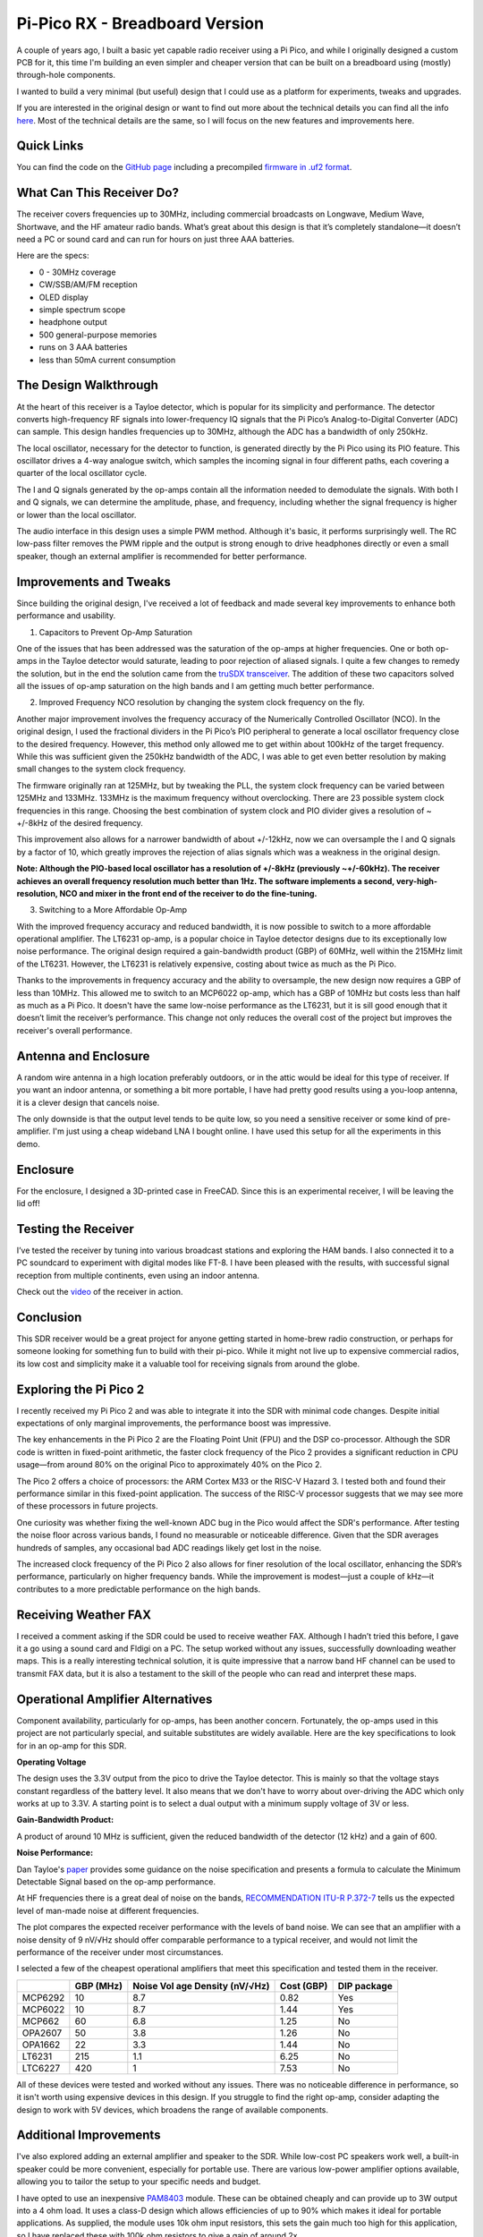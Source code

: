 Pi-Pico RX - Breadboard Version
===============================

.. image:: images/breadboard_radio_thumbnail.png
  :target: https://youtu.be/lS1ZRMIYLjA


A couple of years ago, I built a basic yet capable radio receiver using a Pi
Pico, and while I originally designed a custom PCB for it, this time I'm
building an even simpler and cheaper version that can be built on a breadboard
using (mostly) through-hole components. 

I wanted to build a very minimal (but useful) design that I could
use as a platform for experiments, tweaks and upgrades.

If you are interested in the original design or want to find out more about
the technical details you can find all
the info `here <https://101-things.readthedocs.io/en/latest/radio_receiver.html>`_. 
Most of the technical details are the same, so I will focus on the new features and
improvements here.

.. image:: images/breadboard_radio_schematic.svg

Quick Links
"""""""""""

You can find the code on the `GitHub page <https://github.com/dawsonjon/PicoRX>`_ 
including a precompiled `firmware in .uf2 format <https://github.com/dawsonjon/PicoRX/raw/master/build/picorx.uf2>`_.

What Can This Receiver Do?
""""""""""""""""""""""""""

The receiver covers frequencies up to 30MHz, including commercial broadcasts on
Longwave, Medium Wave, Shortwave, and the HF amateur radio bands. What’s great
about this design is that it’s completely standalone—it doesn’t need a PC or
sound card and can run for hours on just three AAA batteries. 

.. image:: images/breadboard_radio_front.png

Here are the specs:

+ 0 - 30MHz coverage
+ CW/SSB/AM/FM reception
+ OLED display
+ simple spectrum scope
+ headphone output
+ 500 general-purpose memories
+ runs on 3 AAA batteries
+ less than 50mA current consumption

The Design Walkthrough
""""""""""""""""""""""

.. image:: images/breadboard_radio_circuit.png

At the heart of this receiver is a Tayloe detector, which is popular for its
simplicity and performance. The detector converts high-frequency RF signals
into lower-frequency IQ signals that the Pi Pico’s Analog-to-Digital Converter
(ADC) can sample. This design handles frequencies up to 30MHz, although the ADC
has a bandwidth of only 250kHz.

.. image:: images/breadboard_radio_tayloe_diagram.png

The local oscillator, necessary for the detector to function, is generated
directly by the Pi Pico using its PIO feature. This oscillator drives a 4-way
analogue switch, which samples the incoming signal in four different paths, each
covering a quarter of the local oscillator cycle.

.. image:: images/breadboard_radio_tayloe_animation.gif

The I and Q signals generated by the op-amps contain all the information needed
to demodulate the signals. With both I and Q signals, we can determine the
amplitude, phase, and frequency, including whether the signal frequency is
higher or lower than the local oscillator.

The audio interface in this design uses a simple PWM method. Although it's
basic, it performs surprisingly well. The RC low-pass filter removes the PWM
ripple and the output is strong enough to drive headphones directly or even a
small speaker, though an external amplifier is recommended for better
performance.

Improvements and Tweaks
"""""""""""""""""""""""

Since building the original design, I've received a lot of feedback and made
several key improvements to enhance both performance and usability.

1. Capacitors to Prevent Op-Amp Saturation

.. image:: images/breadboard_radio_capacitors.png

One of the issues that has been addressed was the saturation of the op-amps at
higher frequencies. One or both op-amps in the Tayloe detector would
saturate, leading to poor rejection of aliased signals. I quite a few
changes to remedy the solution, but in the end the solution came from the 
`truSDX transceiver <https://dl2man.de/wp-content/uploads/2023/07/truSDX_Main_1_2-1.pdf>`_. 
The addition of these two capacitors solved all the issues of op-amp saturation
on the high bands and I am getting much better performance.

2. Improved Frequency NCO resolution by changing the system clock frequency on the fly.

.. image:: images/breadboard_radio_nco_accuracy.png

Another major improvement involves the frequency accuracy of the Numerically
Controlled Oscillator (NCO). In the original design, I used the fractional
dividers in the Pi Pico’s PIO peripheral to generate a local oscillator
frequency close to the desired frequency. However, this method only allowed me
to get within about 100kHz of the target frequency. While this was sufficient
given the 250kHz bandwidth of the ADC, I was able to get even better resolution
by making small changes to the system clock frequency.

The firmware originally ran at 125MHz, but by tweaking the PLL, the system clock
frequency can be varied between 125MHz and 133MHz. 133MHz is the maximum
frequency without overclocking.  There are 23 possible system clock frequencies
in this range.  Choosing the best combination of system clock and PIO divider
gives a resolution of ~ +/-8kHz of the desired frequency. 

This improvement also allows for a narrower bandwidth of about +/-12kHz, now we
can oversample the I and Q signals by a factor of 10, which greatly improves
the rejection of alias signals which was a weakness in the original design.

**Note: Although the PIO-based local oscillator has a resolution of +/-8kHz
(previously ~+/-60kHz). The receiver achieves an overall frequency resolution
much better than 1Hz. The software implements a second, very-high-resolution,
NCO and mixer in the front end of the receiver to do the fine-tuning.**

3. Switching to a More Affordable Op-Amp

With the improved frequency accuracy and reduced bandwidth, it is now possible
to switch to a more affordable operational amplifier. The LT6231 op-amp, is a 
popular choice in Tayloe detector designs due to its
exceptionally low noise performance. The original design required a
gain-bandwidth product (GBP) of 60MHz, well within the 215MHz limit of the
LT6231. However, the LT6231 is relatively expensive, costing about twice as
much as the Pi Pico.

Thanks to the improvements in frequency accuracy and the ability to oversample,
the new design now requires a GBP of less than 10MHz. This allowed me to switch
to an MCP6022 op-amp, which has a GBP of 10MHz but costs less than half as
much as a Pi Pico. It doesn't have the same low-noise performance as the
LT6231, but it is sill good enough that it doesn’t limit the receiver’s
performance. This change not only reduces the overall cost of the project but
improves the receiver's overall performance.


Antenna and Enclosure
"""""""""""""""""""""

A random wire antenna in a high location preferably outdoors, or in the attic
would be ideal for this type of receiver. If you want an indoor antenna, or something a bit more
portable, I have had pretty good results using a you-loop antenna, it is a clever
design that cancels noise. 

.. image:: images/breadboard_radio_lna.jpg

The only downside is that the output level tends to be
quite low, so you need a sensitive receiver or some kind of pre-amplifier. I'm
just using a cheap wideband LNA I bought online. I have used this setup for all
the experiments in this demo. 

Enclosure
"""""""""

.. image:: images/breadboard_radio_lid_off.png

For the enclosure, I designed a 3D-printed case in FreeCAD. Since this is an
experimental receiver, I will be leaving the lid off!

Testing the Receiver
""""""""""""""""""""
I’ve tested the receiver by tuning into various broadcast stations and
exploring the HAM bands. I also connected it to a PC soundcard to experiment
with digital modes like FT-8. I have been pleased with the results, with successful
signal reception from multiple continents, even using an indoor antenna.

Check out the `video <https://youtu.be/lS1ZRMIYLjA>`_ of the receiver in action.

Conclusion
""""""""""

.. image:: images/breadboard_radio_psk_reporter.png

This SDR receiver would be a great project for anyone getting started in
home-brew radio construction, or perhaps for someone looking for something fun
to build with their pi-pico. While it might not live up to expensive commercial
radios, its low cost and simplicity make it a valuable tool for receiving
signals from around the globe.


Exploring the Pi Pico 2
"""""""""""""""""""""""

I recently received my Pi Pico 2 and was able to integrate it into the SDR with
minimal code changes. Despite initial expectations of only marginal
improvements, the performance boost was impressive.

.. image:: images/breadboard_radio_pi_pico_2.jpg

The key enhancements in the Pi Pico 2 are the Floating Point Unit (FPU) and the
DSP co-processor. Although the SDR code is written in fixed-point arithmetic,
the faster clock frequency of the Pico 2 provides a significant reduction in
CPU usage—from around 80% on the original Pico to approximately 40% on the Pico
2.

The Pico 2 offers a choice of processors: the ARM Cortex M33 or the RISC-V
Hazard 3. I tested both and found their performance similar in this
fixed-point application. The success of the RISC-V processor suggests that we
may see more of these processors in future projects.

.. image:: images/breadboard_radio_pi_performance.png

One curiosity was whether fixing the well-known ADC bug in the Pico would
affect the SDR's performance. After testing the noise floor across various
bands, I found no measurable or noticeable difference. Given that the SDR
averages hundreds of samples, any occasional bad ADC readings likely get lost
in the noise.

.. image:: images/breadboard_radio_pico_2_nco_resolution.png

The increased clock frequency of the Pi Pico 2 also allows for finer resolution
of the local oscillator, enhancing the SDR’s performance, particularly on
higher frequency bands. While the improvement is modest—just a couple of kHz—it
contributes to a more predictable performance on the high bands.

Receiving Weather FAX
"""""""""""""""""""""

I received a comment asking if the SDR could be used to receive weather FAX.
Although I hadn’t tried this before, I gave it a go using a sound card and
Fldigi on a PC. The setup worked without any issues, successfully downloading
weather maps. This is a really interesting technical solution, it is quite
impressive that a narrow band HF channel can be used to transmit FAX data, but
it is also a testament to the skill of the people who can read and interpret
these maps.

.. image:: images/breadboard_radio_weafax.png

Operational Amplifier Alternatives
""""""""""""""""""""""""""""""""""

Component availability, particularly for op-amps, has been another concern.
Fortunately, the op-amps used in this project are not particularly special, and
suitable substitutes are widely available. Here are the key specifications to
look for in an op-amp for this SDR.

**Operating Voltage** 

The design uses the 3.3V output from the pico to drive the Tayloe detector.
This is mainly so that the voltage stays constant regardless of the battery
level. It also means that we don't have to worry about over-driving the ADC
which only works at up to 3.3V. A starting point is to select a dual output
with a minimum supply voltage of 3V or less.

**Gain-Bandwidth Product:** 

A product of around 10 MHz is sufficient, given the reduced bandwidth of the
detector (12 kHz) and a gain of 600.  

**Noise Performance:** 

Dan Tayloe's `paper <https://www.norcalqrp.org/files/Tayloe_mixer_x3a.pdf>`_
provides some guidance on the noise specification and presents a formula to
calculate the Minimum Detectable Signal based on the op-amp performance.

.. image:: images/breadboard_radio_tayloe_noise.png

At HF frequencies there is a great deal of noise on the bands, `RECOMMENDATION ITU-R P.372-7 <https://www.itu.int/dms_pubrec/itu-r/rec/p/R-REC-P.372-7-200102-S!!PDF-E.pdf>`_
tells us the expected level of man-made noise at different frequencies. 

.. image:: images/breadboard_radio_itu.png

The plot compares the expected receiver performance with the levels of band noise.
We can see that an amplifier with a noise density of 9 nV/√Hz should offer
comparable performance to a typical receiver, and would not limit the
performance of the receiver under most circumstances.

.. image:: images/breadboard_radio_band_noise.png


I selected a few of the cheapest operational amplifiers that meet this
specification and tested them in the receiver.

+---------+---------------+-----------------------------------+------------+-------------+
|         |    GBP (MHz)  | Noise Vol age Density (nV/√Hz)    | Cost (GBP) | DIP package |
+=========+===============+===================================+============+=============+
| MCP6292 |     10        |       8.7                         |   0.82     |  Yes        |
+---------+---------------+-----------------------------------+------------+-------------+
| MCP6022 |     10        |       8.7                         |   1.44     |  Yes        |
+---------+---------------+-----------------------------------+------------+-------------+
| MCP662  |     60        |       6.8                         |   1.25     |  No         |
+---------+---------------+-----------------------------------+------------+-------------+
| OPA2607 |     50        |       3.8                         |   1.26     |  No         |
+---------+---------------+-----------------------------------+------------+-------------+
| OPA1662 |     22        |       3.3                         |   1.44     |  No         |
+---------+---------------+-----------------------------------+------------+-------------+
| LT6231  |     215       |       1.1                         |   6.25     |  No         |
+---------+---------------+-----------------------------------+------------+-------------+
| LTC6227 |     420       |       1                           |   7.53     |  No         |
+---------+---------------+-----------------------------------+------------+-------------+

.. image:: images/breadboard_radio_op_amp_test.jpg

All of these devices were tested and worked without any issues. There was no
noticeable difference in performance, so it isn't worth using expensive devices
in this design.  If you struggle to find the right op-amp, consider adapting
the design to work with 5V devices, which broadens the range of available
components.

Additional Improvements
"""""""""""""""""""""""

I've also explored adding an external amplifier and speaker to the SDR. While
low-cost PC speakers work well, a built-in speaker could be more convenient,
especially for portable use. There are various low-power amplifier options
available, allowing you to tailor the setup to your specific needs and budget.

.. image:: images/breadboard_radio_speaker.jpg

I have opted to use an inexpensive `PAM8403
<https://www.mouser.com/datasheet/2/115/PAM8403-247318.pdf?srsltid=AfmBOorsKdzvZRRoA1KjdNmuRhPDnJf3MxrqWWowpJ9mUzHqkN2Ck-I3>`_
module. These can be obtained cheaply and can provide up to 3W output
into a 4 ohm load. It uses a class-D design which allows efficiencies of up to
90% which makes it ideal for portable applications. As supplied, the module
uses 10k ohm input resistors, this sets the gain much too high for this
application, so I have replaced these with 100k ohm resistors to give a gain of around 2x.

.. image:: images/breadboard_radio_amplifier.jpg

I have included a simple switch to isolate the amplifier when the speaker is
not required, but this could also be achieved using a switch in the headphone
jack.

There are numerous small speakers to choose from and the quality can be
variable. In any case, a sealed enclosure can improve the quality of the
sound. Speakers in this price range don't come with detailed
specifications, usually just the impedance and power rating, so it isn't
possible to design anything sophisticated. `This page <https://www.digikey.pl/pl/articles/best-practices-for-designing-micro-speaker-enclosures>`_
gives some simple rules of thumb.

I used some self-adhesive felt on the rear of the enclosure to help absorb echoes.

.. image:: images/breadboard_radio_felt.jpg

Conclusion
""""""""""

This SDR project continues to evolve, with numerous upgrades and improvements planned for the future.
